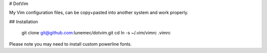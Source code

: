 # DotVim

My Vim configuration files, can be copy+pasted into another system and work properly.

## Installation

    git clone git@github.com:lunemec/dotvim.git
    cd
    ln -s ~/.vim/vimrc .vimrc

Please note you may need to install custom powerline fonts.
